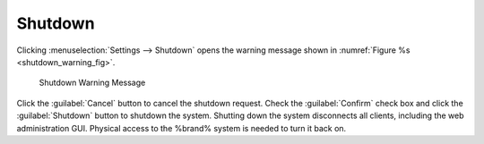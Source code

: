 .. index:: Shutdown
.. _Shutdown:

Shutdown
========

Clicking
:menuselection:`Settings --> Shutdown`
opens the warning message shown in
:numref:`Figure %s <shutdown_warning_fig>`.


.. _shutdown_warning_fig:

.. figure:: images/shutdown.png

   Shutdown Warning Message


.. If a scrub or resilver is in progress when a shutdown is requested, an
   additional warning will ask if you wish to proceed. In this case, it
   is recommended to :guilabel:`Cancel` the shutdown request and to
   periodically run :command:`zpool status` from :ref:`Shell` until the
   scrub or resilver process is complete. Once complete, the shutdown
   request can be re-issued.

   ^commented out because was unable to test this. Scrubs were
   completing very quickly and couldn't shut it down while it
   was scrubbing postponed until later date.

Click the :guilabel:`Cancel` button to cancel the shutdown request.
Check the :guilabel:`Confirm` check box and click the
:guilabel:`Shutdown` button to shutdown the system. Shutting down the
system disconnects all clients, including the web administration GUI.
Physical access to the %brand% system is needed to turn it back on.
